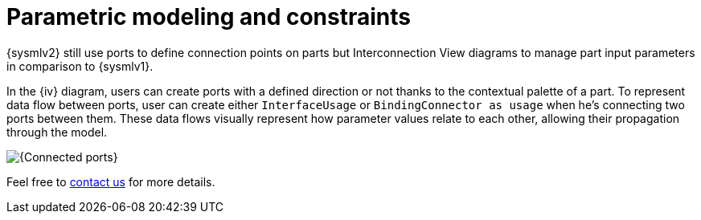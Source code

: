 = Parametric modeling and constraints

{sysmlv2} still use ports to define connection points on parts but Interconnection View diagrams to manage part input parameters in comparison to {sysmlv1}.

In the {iv} diagram, users can create ports with a defined direction or not thanks to the contextual palette of a part.
To represent data flow between ports, user can create either `InterfaceUsage` or `BindingConnector as usage` when he's connecting two ports between them.
These data flows visually represent how parameter values relate to each other, allowing their propagation through the model.

image::parametric-modeling-connected-port.png[{Connected ports}]

Feel free to xref:ROOT:help.adoc[contact us] for more details.
